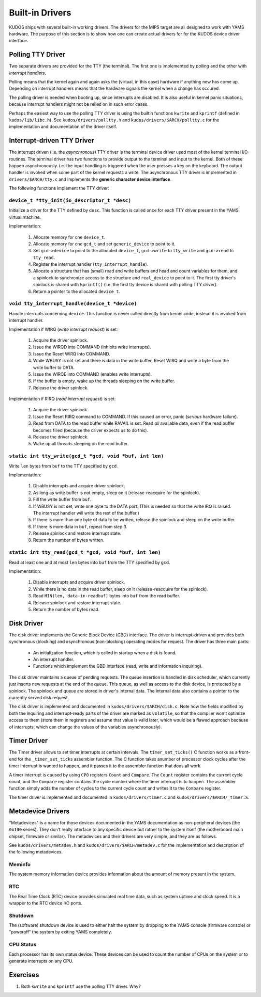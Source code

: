 Built-in Drivers
================

KUDOS ships with several built-in working drivers.  The drivers for the MIPS
target are all designed to work with YAMS hardware.  The purpose of this section
is to show how one can create actual drivers for for the KUDOS device driver
interface.

Polling TTY Driver
------------------

Two separate drivers are provided for the TTY (the terminal).  The first one is
implemented by *polling* and the other with *interrupt handlers*.

Polling means that the kernel again and again asks the (virtual, in this case)
hardware if anything new has come up.  Depending on interrupt handlers means
that the hardware signals the kernel when a change has occured.

The polling driver is needed when booting up, since interrupts are disabled.  It
is also useful in kernel panic situations, because interrupt handlers might not
be relied on in such error cases.

Perhaps the easiest way to use the polling TTY driver is using the builtin
functions ``kwrite`` and ``kprintf`` (defined in ``kudos/lib/libc.h``). See
``kudos/drivers/polltty.h`` and ``kudos/drivers/$ARCH/polltty.c`` for the
implementation and documentation of the driver itself.

Interrupt-driven TTY Driver
---------------------------

The interrupt driven (i.e. the *asynchronous*) TTY driver is the terminal device
driver used most of the kernel terminal I/O-routines.  The terminal driver has
two functions to provide output to the terminal and input to the kernel.  Both
of these happen asynchronously. i.e.  the input handling is triggered when the
user presses a key on the keyboard.  The output handler is invoked when some
part of the kernel requests a write.  The asynchronous TTY driver is implemented
in ``drivers/$ARCH/tty.c`` and implements the **generic character device
interface**.

The following functions implement the TTY driver:

``device_t *tty_init(io_descriptor_t *desc)``
~~~~~~~~~~~~~~~~~~~~~~~~~~~~~~~~~~~~~~~~~~~~~

Initialize a driver for the TTY defined by ``desc``.  This function is called
once for each TTY driver present in the YAMS virtual machine.

Implementation:

  1. Allocate memory for one ``device_t``.
  2. Allocate memory for one ``gcd_t`` and set ``generic_device`` to point to
     it.
  3. Set ``gcd->device`` to point to the allocated ``device_t``, ``gcd->write``
     to ``tty_write`` and ``gcd->read`` to ``tty_read``.
  4. Register the interrupt handler (``tty_interrupt_handle``).
  5. Allocate a structure that has (small) read and write buffers and head and
     count variables for them, and a spinlock to synchronize access to the
     structure and ``real_device`` to point to it. The first tty driver's
     spinlock is shared with ``kprintf()`` (i.e.  the first tty device is shared
     with polling TTY driver).
  6. Return a pointer to the allocated ``device_t``.

``void tty_interrupt_handle(device_t *device)``
~~~~~~~~~~~~~~~~~~~~~~~~~~~~~~~~~~~~~~~~~~~~~~~

Handle interrupts concerning ``device``. This function is never called
directly from kernel code, instead it is invoked from interrupt handler.

Implementation if WIRQ (*write interrupt request*) is set:

  1. Acquire the driver spinlock.
  2. Issue the WIRQD into COMMAND (inhibits write interrupts).
  3. Issue the Reset WIRQ into COMMAND.
  4. While WBUSY is not set and there is data in the write buffer, Reset WIRQ
     and write a byte from the write buffer to DATA.
  5. Issue the WIRQE into COMMAND (enables write interrupts).
  6. If the buffer is empty, wake up the threads sleeping on the write buffer.
  7. Release the driver spinlock.

Implementation if RIRQ (*read interrupt request*) is set:

  1. Acquire the driver spinlock.
  2. Issue the Reset RIRQ command to COMMAND. If this caused an error, panic
     (*serious* hardware failure).
  3. Read from DATA to the read buffer while RAVAIL is set. Read *all* available
     data, even if the read buffer becomes filled (because the driver expects us
     to do this).
  4. Release the driver spinlock.
  5. Wake up all threads sleeping on the read buffer.

``static int tty_write(gcd_t *gcd, void *buf, int len)``
~~~~~~~~~~~~~~~~~~~~~~~~~~~~~~~~~~~~~~~~~~~~~~~~~~~~~~~~

Write ``len`` bytes from ``buf`` to the TTY specified by ``gcd``.

Implementation:

  1. Disable interrupts and acquire driver spinlock.
  2. As long as write buffer is not empty, sleep on it (release-reacquire for
     the spinlock).
  3. Fill the write buffer from ``buf``.
  4. If WBUSY is not set, write ``one`` byte to the DATA port.  (This is needed
     so that the write IRQ is raised. The interrupt handler will write the rest
     of the buffer.)
  5. If there is more than one byte of data to be written, release the spinlock
     and sleep on the write buffer.
  6. If there is more data in ``buf``, repeat from step 3.
  7. Release spinlock and restore interrupt state.
  8. Return the number of bytes written.

``static int tty_read(gcd_t *gcd, void *buf, int len)``
~~~~~~~~~~~~~~~~~~~~~~~~~~~~~~~~~~~~~~~~~~~~~~~~~~~~~~~

Read at least one and at most ``len`` bytes into ``buf`` from the TTY specified
by ``gcd``.

Implementation:

  1. Disable interrupts and acquire driver spinlock.
  2. While there is no data in the read buffer, sleep on it (release-reacquire
     for the spinlock).
  3. Read ``MIN(len, data-in-readbuf)`` bytes into ``buf`` from the read buffer.
  4. Release spinlock and restore interrupt state.
  5. Return the number of bytes read.


Disk Driver
-----------

The disk driver implements the Generic Block Device (GBD) interface.  The driver
is interrupt-driven and provides both synchronous (blocking) and asynchronous
(non-blocking) operating modes for request.  The driver has three main parts:

  * An initialization function, which is called in startup when a disk is found.
  * An interrupt handler.
  * Functions which implement the GBD interface (read, write and information
    inquiring).

The disk driver maintains a queue of pending requests.  The queue insertion is
handled in disk scheduler, which currently just inserts new requests at the end
of the queue.  This queue, as well as access to the disk device, is protected by
a spinlock.  The spinlock and queue are stored in driver's internal data.  The
internal data also contains a pointer to the currently served disk request.

The disk driver is implemented and documented in ``kudos/drivers/$ARCH/disk.c``.
Note how the fields modified by both the inquiring and interrupt-ready parts of
the driver are marked as ``volatile``, so that the compiler won't optimize
access to them (store them in registers and assume that value is valid later,
which would be a flawed approach because of interrupts, which can change the
values of the variables asynchronously).


Timer Driver
------------

The Timer driver allows to set timer interrupts at certain intervals.  The
``timer_set_ticks()`` C function works as a front-end for the
``_timer_set_ticks`` assembler function.  The C function takes anumber of
processor clock cycles after the timer interrupt is wanted to happen, and it
passes it to the assembler function that does all work.

A timer interrupt is caused by using ``CP0`` registers ``Count`` and
``Compare``.  The ``Count`` register contains the current cycle count, and the
``Compare`` register contains the cycle number where the timer interrupt is to
happen.  The assembler function simply adds the number of cycles to the current
cycle count and writes it to the ``Compare`` register.

The timer driver is implemented and documented in ``kudos/drivers/timer.c`` and
``kudos/drivers/$ARCH/_timer.S``.


Metadevice Drivers
------------------

"Metadevices" is a name for those devices documented in the YAMS documentation
as non-peripheral devices (the ``0x100`` series).  They don't really interface
to any specific device but rather to the system itself (the motherboard main
chipset, firmware or similar).  The metadevices and their drivers are very
simple, and they are as follows.

See ``kudos/drivers/metadev.h`` and ``kudos/drivers/$ARCH/metadev.c`` for the
implementation and description of the following metadevices.

Meminfo
~~~~~~~

The system memory information device provides information about the amount of
memory present in the system.

RTC
~~~

The Real Time Clock (RTC) device provides simulated real time data, such as
system uptime and clock speed.  It is a wrapper to the RTC device I/O ports.

Shutdown
~~~~~~~~

The (software) shutdown device is used to either halt the system by dropping to
the YAMS console (firmware console) or "poweroff" the system by exiting YAMS
completely.

CPU Status
~~~~~~~~~~

Each processor has its own status device.  These devices can be used to count
the number of CPUs on the system or to generate interrupts on any CPU.

Exercises
---------

1. Both ``kwrite`` and ``kprintf`` use the polling TTY driver. Why?
